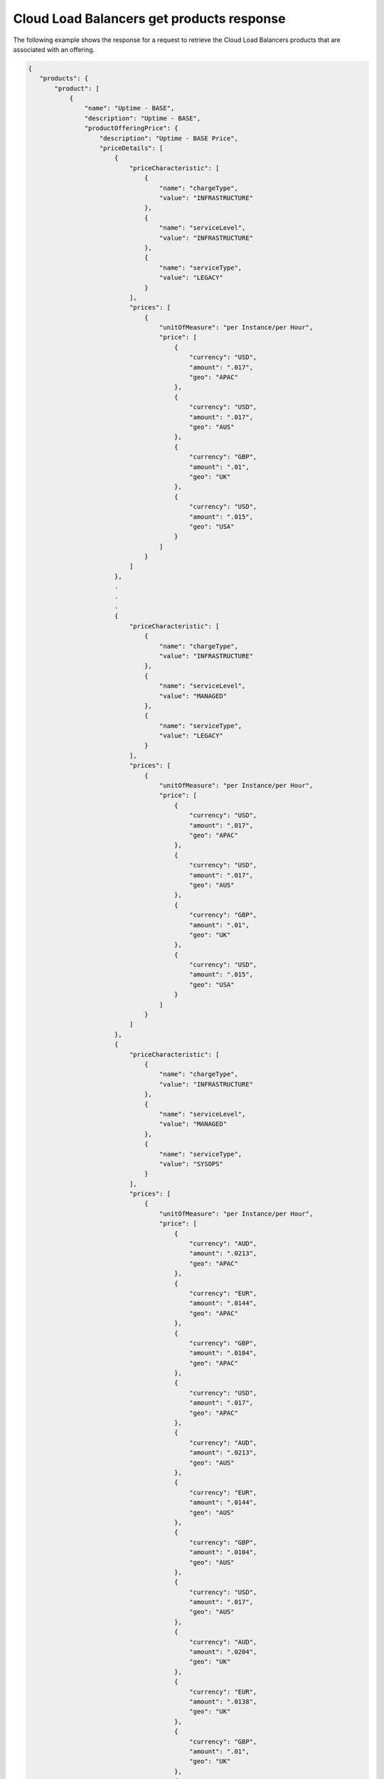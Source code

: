 .. _cloud-lb-get-products-response:

==========================================
Cloud Load Balancers get products response
==========================================

The following example shows the response for a request to retrieve the
Cloud Load Balancers products that are associated with an offering.

.. code::

  {
     "products": {
         "product": [
             {
                 "name": "Uptime - BASE",
                 "description": "Uptime - BASE",
                 "productOfferingPrice": {
                     "description": "Uptime - BASE Price",
                     "priceDetails": [
                         {
                             "priceCharacteristic": [
                                 {
                                     "name": "chargeType",
                                     "value": "INFRASTRUCTURE"
                                 },
                                 {
                                     "name": "serviceLevel",
                                     "value": "INFRASTRUCTURE"
                                 },
                                 {
                                     "name": "serviceType",
                                     "value": "LEGACY"
                                 }
                             ],
                             "prices": [
                                 {
                                     "unitOfMeasure": "per Instance/per Hour",
                                     "price": [
                                         {
                                             "currency": "USD",
                                             "amount": ".017",
                                             "geo": "APAC"
                                         },
                                         {
                                             "currency": "USD",
                                             "amount": ".017",
                                             "geo": "AUS"
                                         },
                                         {
                                             "currency": "GBP",
                                             "amount": ".01",
                                             "geo": "UK"
                                         },
                                         {
                                             "currency": "USD",
                                             "amount": ".015",
                                             "geo": "USA"
                                         }
                                     ]
                                 }
                             ]
                         },
                         .
                         .
                         .
                         {
                             "priceCharacteristic": [
                                 {
                                     "name": "chargeType",
                                     "value": "INFRASTRUCTURE"
                                 },
                                 {
                                     "name": "serviceLevel",
                                     "value": "MANAGED"
                                 },
                                 {
                                     "name": "serviceType",
                                     "value": "LEGACY"
                                 }
                             ],
                             "prices": [
                                 {
                                     "unitOfMeasure": "per Instance/per Hour",
                                     "price": [
                                         {
                                             "currency": "USD",
                                             "amount": ".017",
                                             "geo": "APAC"
                                         },
                                         {
                                             "currency": "USD",
                                             "amount": ".017",
                                             "geo": "AUS"
                                         },
                                         {
                                             "currency": "GBP",
                                             "amount": ".01",
                                             "geo": "UK"
                                         },
                                         {
                                             "currency": "USD",
                                             "amount": ".015",
                                             "geo": "USA"
                                         }
                                     ]
                                 }
                             ]
                         },
                         {
                             "priceCharacteristic": [
                                 {
                                     "name": "chargeType",
                                     "value": "INFRASTRUCTURE"
                                 },
                                 {
                                     "name": "serviceLevel",
                                     "value": "MANAGED"
                                 },
                                 {
                                     "name": "serviceType",
                                     "value": "SYSOPS"
                                 }
                             ],
                             "prices": [
                                 {
                                     "unitOfMeasure": "per Instance/per Hour",
                                     "price": [
                                         {
                                             "currency": "AUD",
                                             "amount": ".0213",
                                             "geo": "APAC"
                                         },
                                         {
                                             "currency": "EUR",
                                             "amount": ".0144",
                                             "geo": "APAC"
                                         },
                                         {
                                             "currency": "GBP",
                                             "amount": ".0104",
                                             "geo": "APAC"
                                         },
                                         {
                                             "currency": "USD",
                                             "amount": ".017",
                                             "geo": "APAC"
                                         },
                                         {
                                             "currency": "AUD",
                                             "amount": ".0213",
                                             "geo": "AUS"
                                         },
                                         {
                                             "currency": "EUR",
                                             "amount": ".0144",
                                             "geo": "AUS"
                                         },
                                         {
                                             "currency": "GBP",
                                             "amount": ".0104",
                                             "geo": "AUS"
                                         },
                                         {
                                             "currency": "USD",
                                             "amount": ".017",
                                             "geo": "AUS"
                                         },
                                         {
                                             "currency": "AUD",
                                             "amount": ".0204",
                                             "geo": "UK"
                                         },
                                         {
                                             "currency": "EUR",
                                             "amount": ".0138",
                                             "geo": "UK"
                                         },
                                         {
                                             "currency": "GBP",
                                             "amount": ".01",
                                             "geo": "UK"
                                         },
                                         {
                                             "currency": "USD",
                                             "amount": ".0163",
                                             "geo": "UK"
                                         },
                                         {
                                             "currency": "AUD",
                                             "amount": ".0188",
                                             "geo": "USA"
                                         },
                                         {
                                             "currency": "EUR",
                                             "amount": ".0127",
                                             "geo": "USA"
                                         },
                                         {
                                             "currency": "GBP",
                                             "amount": ".0092",
                                             "geo": "USA"
                                         },
                                         {
                                             "currency": "USD",
                                             "amount": ".015",
                                             "geo": "USA"
                                         }
                                     ]
                                 }
                             ]
                         }
                     ],
                     "priceType": "Usage"
                 },
                 "productCharacteristic": [
                     {
                         "name": "product_category",
                         "value": "UPTIME"
                     },
                     {
                         "name": "sub_product_code",
                         "value": "BASE"
                     }
                 ],
                 "link": {
                     "rel": "SELF",
                     "href": "https://staging.offer.api.rackspacecloud.com/v2/offerings/6d1e4a24-49df-3d67-88a5-0aa53e6eec23/products/195652c0-0b4d-3989-ba5a-c814410387bb"
                 },
                 "id": "195652c0-0b4d-3989-ba5a-c814410387bb",
                 "status": "ACTIVE",
                 "productCode": "UPTIME_BASE",
                 "salesChannel": "PUBLIC"
             }
         ],
         "link": [
             {
                 "rel": "NEXT",
                 "href": "https://staging.offer.api.rackspacecloud.com/v2/offerings/6d1e4a24-49df-3d67-88a5-0aa53e6eec23/products?marker=1&limit=1"
             }
         ]
      }
    }
